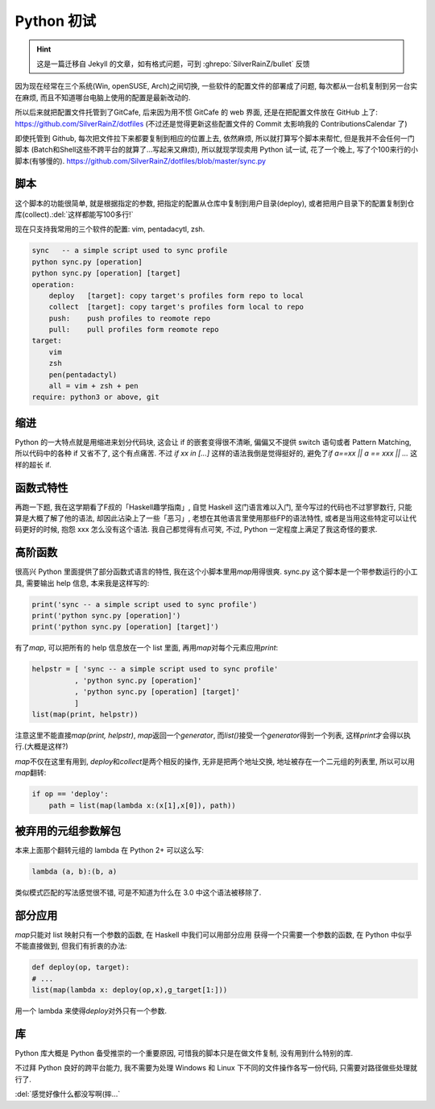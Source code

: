 ========================================
 Python 初试
========================================

.. post:: 2015-06-15
   :tags: Python
   :author: LA
   :language: zh_CN

.. hint:: 这是一篇迁移自 Jekyll 的文章，如有格式问题，可到 :ghrepo:`SilverRainZ/bullet` 反馈

因为现在经常在三个系统(Win, openSUSE, Arch)之间切换, 一些软件的配置文件的部署成了问题,
每次都从一台机复制到另一台实在麻烦, 而且不知道哪台电脑上使用的配置是最新改动的.

所以后来就把配置文件托管到了GitCafe, 后来因为用不惯 GitCafe 的 web 界面,
还是在把配置文件放在 GitHub 上了:
`https://github.com/SilverRainZ/dotfiles <https://github.com/SilverRainZ/dotfiles>`_
(不过还是觉得更新这些配置文件的 Commit 太影响我的 ContributionsCalendar 了)

即使托管到 Github, 每次把文件拉下来都要复制到相应的位置上去, 依然麻烦,
所以就打算写个脚本来帮忙, 但是我并不会任何一门脚本
(Batch和Shell这些不跨平台的就算了...写起来又麻烦), 所以就现学现卖用 Python 试一试,
花了一个晚上, 写了个100来行的小脚本(有够慢的).
`https://github.com/SilverRainZ/dotfiles/blob/master/sync.py <https://github.com/SilverRainZ/dotfiles/blob/master/sync.py>`_

脚本
----

这个脚本的功能很简单, 就是根据指定的参数, 把指定的配置从仓库中复制到用户目录(deploy),
或者把用户目录下的配置复制到仓库(collect).\ :del:`这样都能写100多行!`

现在只支持我常用的三个软件的配置: vim, pentadacytl, zsh.

.. code::

   sync   -- a simple script used to sync profile
   python sync.py [operation]
   python sync.py [operation] [target]
   operation:
       deploy   [target]: copy target's profiles form repo to local
       collect  [target]: copy target's profiles form local to repo
       push:    push profiles to reomote repo
       pull:    pull profiles form reomote repo
   target:
       vim
       zsh
       pen(pentadactyl)
       all = vim + zsh + pen
   require: python3 or above, git


缩进
----

Python 的一大特点就是用缩进来划分代码块, 这会让 if 的嵌套变得很不清晰,
偏偏又不提供 switch 语句或者 Pattern Matching, 所以代码中的各种 if 又省不了,
这个有点痛苦. 不过 `if xx in [...]` 这样的语法我倒是觉得挺好的,
避免了\ `if a==xx || a == xxx || ...` 这样的超长 if.

函数式特性
----------

再跑一下题, 我在这学期看了F叔的「Haskell趣学指南」, 自觉 Haskell 这门语言难以入门,
至今写过的代码也不过寥寥数行, 只能算是大概了解了他的语法, 却因此沾染上了一些「恶习」,
老想在其他语言里使用那些FP的语法特性, 或者是当用这些特定可以让代码更好的时候,
抱怨 xxx 怎么没有这个语法. 我自己都觉得有点可笑, 不过, Python 一定程度上满足了我这奇怪的要求.

高阶函数
--------

很高兴 Python 里面提供了部分函数式语言的特性, 我在这个小脚本里用\ `map`\ 用得很爽.
sync.py 这个脚本是一个带参数运行的小工具, 需要输出 help 信息, 本来我是这样写的:

.. code:: python

   print('sync -- a simple script used to sync profile')
   print('python sync.py [operation]')
   print('python sync.py [operation] [target]')

有了\ `map`\ , 可以把所有的 help 信息放在一个 list 里面, 再用\ `map`\ 对每个元素应用\ `print`\ :

.. code:: python

   helpstr = [ 'sync -- a simple script used to sync profile'
             , 'python sync.py [operation]'
             , 'python sync.py [operation] [target]'
             ]
   list(map(print, helpstr))

注意这里不能直接\ `map(print, helpstr)`\ , `map`\ 返回一个\ `generator`\ ,
而\ `list()`\ 接受一个\ `generator`\ 得到一个列表, 这样\ `print`\ 才会得以执行.(大概是这样?)

`map`\ 不仅在这里有用到, `deploy`\ 和\ `collect`\ 是两个相反的操作, 无非是把两个地址交换,
地址被存在一个二元组的列表里, 所以可以用\ `map`\ 翻转:

.. code:: python

   if op == 'deploy':
       path = list(map(lambda x:(x[1],x[0]), path))

被弃用的元组参数解包
--------------------

本来上面那个翻转元组的 lambda 在 Python 2+ 可以这么写:

.. code:: python

   lambda (a, b):(b, a)

类似模式匹配的写法感觉很不错, 可是不知道为什么在 3.0 中这个语法被移除了.

部分应用
--------

`map`\ 只能对 list 映射只有一个参数的函数, 在 Haskell 中我们可以用部分应用
获得一个只需要一个参数的函数, 在 Python 中似乎不能直接做到, 但我们有折衷的办法:

.. code:: python

   def deploy(op, target):
   # ...
   list(map(lambda x: deploy(op,x),g_target[1:]))

用一个 lambda 来使得\ `deploy`\ 对外只有一个参数.

库
--

Python 库大概是 Python 备受推崇的一个重要原因, 可惜我的脚本只是在做文件复制,
没有用到什么特别的库.

不过拜 Python 良好的跨平台能力, 我不需要为处理 Windows 和 Linux 下不同的文件操作各写一份代码,
只需要对路径做些处理就行了.

:del:`感觉好像什么都没写啊(摔...`
